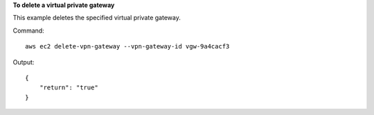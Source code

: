 **To delete a virtual private gateway**

This example deletes the specified virtual private gateway.

Command::

  aws ec2 delete-vpn-gateway --vpn-gateway-id vgw-9a4cacf3

Output::

  {
      "return": "true"
  }